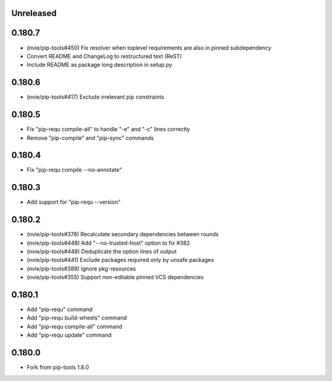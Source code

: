 Unreleased
----------

0.180.7
-------

- (nvie/pip-tools#450) Fix resolver when toplevel requirements are also
  in pinned subdependency
- Convert README and ChangeLog to restructured text (ReST)
- Include README as package long description in setup.py

0.180.6
-------

- (nvie/pip-tools#417) Exclude irrelevant pip constraints

0.180.5
-------

- Fix "pip-requ compile-all" to handle "-e" and "-c" lines correctly
- Remove "pip-compile" and "pip-sync" commands

0.180.4
-------

- Fix "pip-requ compile --no-annotate"

0.180.3
-------

- Add support for "pip-requ --version"

0.180.2
-------

- (nvie/pip-tools#378) Recalculate secondary dependencies between rounds
- (nvie/pip-tools#448) Add "--no-trusted-host" option to fix #382
- (nvie/pip-tools#448) Deduplicate the option lines of output
- (nvie/pip-tools#441) Exclude packages required only by unsafe packages
- (nvie/pip-tools#389) Ignore pkg-resources
- (nvie/pip-tools#355) Support non-editable pinned VCS dependencies

0.180.1
-------

- Add "pip-requ" command
- Add "pip-requ build-wheels" command
- Add "pip-requ compile-all" command
- Add "pip-requ update" command

0.180.0
-------

- Fork from pip-tools 1.8.0
